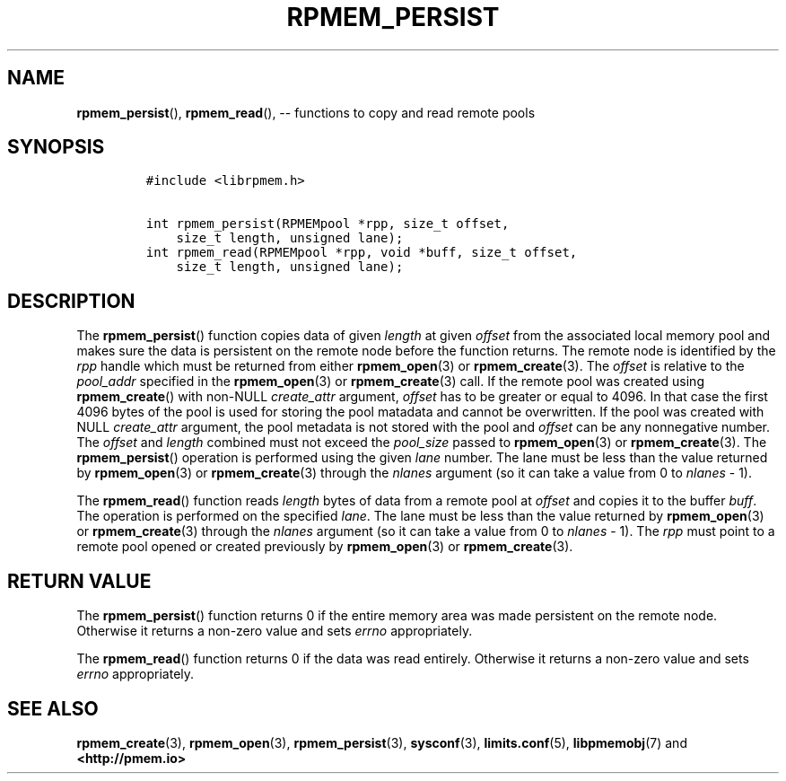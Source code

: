 .\" Automatically generated by Pandoc 1.16.0.2
.\"
.TH "RPMEM_PERSIST" "3" "2018-01-16" "PMDK - rpmem API version 1.1" "PMDK Programmer's Manual"
.hy
.\" Copyright 2014-2018, Intel Corporation
.\"
.\" Redistribution and use in source and binary forms, with or without
.\" modification, are permitted provided that the following conditions
.\" are met:
.\"
.\"     * Redistributions of source code must retain the above copyright
.\"       notice, this list of conditions and the following disclaimer.
.\"
.\"     * Redistributions in binary form must reproduce the above copyright
.\"       notice, this list of conditions and the following disclaimer in
.\"       the documentation and/or other materials provided with the
.\"       distribution.
.\"
.\"     * Neither the name of the copyright holder nor the names of its
.\"       contributors may be used to endorse or promote products derived
.\"       from this software without specific prior written permission.
.\"
.\" THIS SOFTWARE IS PROVIDED BY THE COPYRIGHT HOLDERS AND CONTRIBUTORS
.\" "AS IS" AND ANY EXPRESS OR IMPLIED WARRANTIES, INCLUDING, BUT NOT
.\" LIMITED TO, THE IMPLIED WARRANTIES OF MERCHANTABILITY AND FITNESS FOR
.\" A PARTICULAR PURPOSE ARE DISCLAIMED. IN NO EVENT SHALL THE COPYRIGHT
.\" OWNER OR CONTRIBUTORS BE LIABLE FOR ANY DIRECT, INDIRECT, INCIDENTAL,
.\" SPECIAL, EXEMPLARY, OR CONSEQUENTIAL DAMAGES (INCLUDING, BUT NOT
.\" LIMITED TO, PROCUREMENT OF SUBSTITUTE GOODS OR SERVICES; LOSS OF USE,
.\" DATA, OR PROFITS; OR BUSINESS INTERRUPTION) HOWEVER CAUSED AND ON ANY
.\" THEORY OF LIABILITY, WHETHER IN CONTRACT, STRICT LIABILITY, OR TORT
.\" (INCLUDING NEGLIGENCE OR OTHERWISE) ARISING IN ANY WAY OUT OF THE USE
.\" OF THIS SOFTWARE, EVEN IF ADVISED OF THE POSSIBILITY OF SUCH DAMAGE.
.SH NAME
.PP
\f[B]rpmem_persist\f[](), \f[B]rpmem_read\f[](), \-\- functions to copy
and read remote pools
.SH SYNOPSIS
.IP
.nf
\f[C]
#include\ <librpmem.h>

int\ rpmem_persist(RPMEMpool\ *rpp,\ size_t\ offset,
\ \ \ \ size_t\ length,\ unsigned\ lane);
int\ rpmem_read(RPMEMpool\ *rpp,\ void\ *buff,\ size_t\ offset,
\ \ \ \ size_t\ length,\ unsigned\ lane);
\f[]
.fi
.SH DESCRIPTION
.PP
The \f[B]rpmem_persist\f[]() function copies data of given
\f[I]length\f[] at given \f[I]offset\f[] from the associated local
memory pool and makes sure the data is persistent on the remote node
before the function returns.
The remote node is identified by the \f[I]rpp\f[] handle which must be
returned from either \f[B]rpmem_open\f[](3) or \f[B]rpmem_create\f[](3).
The \f[I]offset\f[] is relative to the \f[I]pool_addr\f[] specified in
the \f[B]rpmem_open\f[](3) or \f[B]rpmem_create\f[](3) call.
If the remote pool was created using \f[B]rpmem_create\f[]() with
non\-NULL \f[I]create_attr\f[] argument, \f[I]offset\f[] has to be
greater or equal to 4096.
In that case the first 4096 bytes of the pool is used for storing the
pool matadata and cannot be overwritten.
If the pool was created with NULL \f[I]create_attr\f[] argument, the
pool metadata is not stored with the pool and \f[I]offset\f[] can be any
nonnegative number.
The \f[I]offset\f[] and \f[I]length\f[] combined must not exceed the
\f[I]pool_size\f[] passed to \f[B]rpmem_open\f[](3) or
\f[B]rpmem_create\f[](3).
The \f[B]rpmem_persist\f[]() operation is performed using the given
\f[I]lane\f[] number.
The lane must be less than the value returned by \f[B]rpmem_open\f[](3)
or \f[B]rpmem_create\f[](3) through the \f[I]nlanes\f[] argument (so it
can take a value from 0 to \f[I]nlanes\f[] \- 1).
.PP
The \f[B]rpmem_read\f[]() function reads \f[I]length\f[] bytes of data
from a remote pool at \f[I]offset\f[] and copies it to the buffer
\f[I]buff\f[].
The operation is performed on the specified \f[I]lane\f[].
The lane must be less than the value returned by \f[B]rpmem_open\f[](3)
or \f[B]rpmem_create\f[](3) through the \f[I]nlanes\f[] argument (so it
can take a value from 0 to \f[I]nlanes\f[] \- 1).
The \f[I]rpp\f[] must point to a remote pool opened or created
previously by \f[B]rpmem_open\f[](3) or \f[B]rpmem_create\f[](3).
.SH RETURN VALUE
.PP
The \f[B]rpmem_persist\f[]() function returns 0 if the entire memory
area was made persistent on the remote node.
Otherwise it returns a non\-zero value and sets \f[I]errno\f[]
appropriately.
.PP
The \f[B]rpmem_read\f[]() function returns 0 if the data was read
entirely.
Otherwise it returns a non\-zero value and sets \f[I]errno\f[]
appropriately.
.SH SEE ALSO
.PP
\f[B]rpmem_create\f[](3), \f[B]rpmem_open\f[](3),
\f[B]rpmem_persist\f[](3), \f[B]sysconf\f[](3), \f[B]limits.conf\f[](5),
\f[B]libpmemobj\f[](7) and \f[B]<http://pmem.io>\f[]
